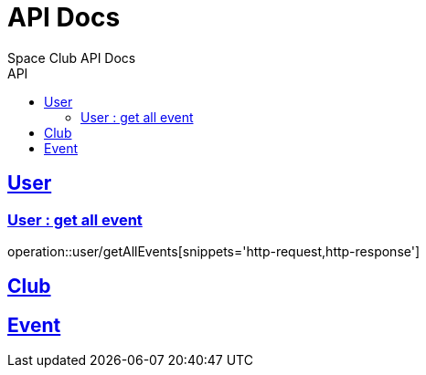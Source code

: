 
= API Docs
Space Club API Docs
:icons: font
:source-highlighter: highlightjs
:toc: left
:toc-title: API
:toclevels: 2
:sectlinks:

== User

=== User : get all event
operation::user/getAllEvents[snippets='http-request,http-response']

== Club

== Event
